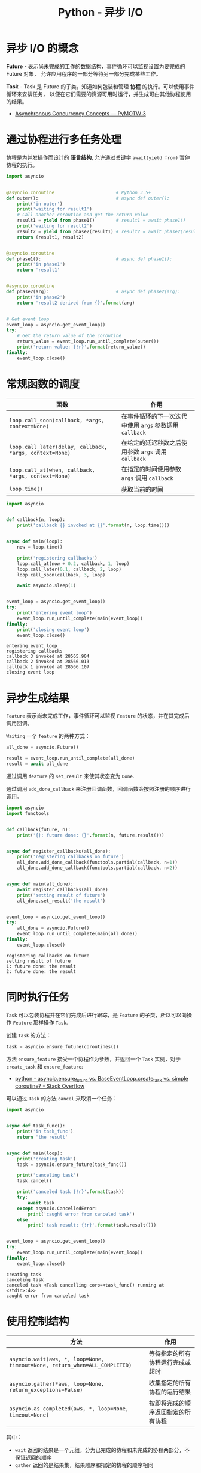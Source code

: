 #+TITLE:      Python - 异步 I/O

* 目录                                                    :TOC_4_gh:noexport:
- [[#异步-io-的概念][异步 I/O 的概念]]
- [[#通过协程进行多任务处理][通过协程进行多任务处理]]
- [[#常规函数的调度][常规函数的调度]]
- [[#异步生成结果][异步生成结果]]
- [[#同时执行任务][同时执行任务]]
- [[#使用控制结构][使用控制结构]]
- [[#相关链接][相关链接]]

* 异步 I/O 的概念
  *Future* - 表示尚未完成的工作的数据结构，事件循环可以监视设置为要完成的 Future 对象，
  允许应用程序的一部分等待另一部分完成某些工作。
 
  *Task* - Task 是 Future 的子类，知道如何包装和管理 *协程* 的执行。可以使用事件循环来安排任务，
  以便在它们需要的资源可用时运行，并生成可由其他协程使用的结果。

  + [[https://pymotw.com/3/asyncio/concepts.html][Asynchronous Concurrency Concepts — PyMOTW 3]]

* 通过协程进行多任务处理
  协程是为并发操作而设计的 *语言结构*, 允许通过关键字 ~await(yield from)~ 暂停协程的执行。
  
  #+BEGIN_SRC python
    import asyncio


    @asyncio.coroutine                       # Python 3.5+
    def outer():                             # async def outer():
        print('in outer')
        print('waiting for result1')
        # Call another coroutine and get the return value
        result1 = yield from phase1()        # result1 = await phase1()
        print('waiting for result2')
        result2 = yield from phase2(result1) # result2 = await phase2(result1)
        return (result1, result2)


    @asyncio.coroutine
    def phase1():                            # async def phase1():
        print('in phase1')
        return 'result1'


    @asyncio.coroutine
    def phase2(arg):                         # async def phase2(arg):
        print('in phase2')
        return 'result2 derived from {}'.format(arg)


    # Get event loop
    event_loop = asyncio.get_event_loop()
    try:
        # Get the return value of the coroutine
        return_value = event_loop.run_until_complete(outer())
        print('return value: {!r}'.format(return_value))
    finally:
        event_loop.close()
  #+END_SRC

* 常规函数的调度
  |-------------------------------------------------------+-----------------------------------------------------|
  | 函数                                                  | 作用                                                |
  |-------------------------------------------------------+-----------------------------------------------------|
  | ~loop.call_soon(callback, *args, context=None)~         | 在事件循环的下一次迭代中使用 ~args~ 参数调用 ~callback~ |
  | ~loop.call_later(delay, callback, *args, context=None)~ | 在给定的延迟秒数之后使用参数 ~args~ 调用 ~callback~     |
  | ~loop.call_at(when, callback, *args, context=None)~     | 在指定的时间使用参数 ~args~ 调用 ~callback~             |
  | ~loop.time()~                                           | 获取当前的时间                                      |
  |-------------------------------------------------------+-----------------------------------------------------|

  #+BEGIN_SRC python :results output
    import asyncio


    def callback(n, loop):
        print('callback {} invoked at {}'.format(n, loop.time()))


    async def main(loop):
        now = loop.time()

        print('registering callbacks')
        loop.call_at(now + 0.2, callback, 1, loop)
        loop.call_later(0.1, callback, 2, loop)
        loop.call_soon(callback, 3, loop)

        await asyncio.sleep(1)


    event_loop = asyncio.get_event_loop()
    try:
        print('entering event loop')
        event_loop.run_until_complete(main(event_loop))
    finally:
        print('closing event loop')
        event_loop.close()
  #+END_SRC

  #+RESULTS:
  : entering event loop
  : registering callbacks
  : callback 3 invoked at 28565.904
  : callback 2 invoked at 28566.013
  : callback 1 invoked at 28566.107
  : closing event loop

* 异步生成结果
  ~Feature~ 表示尚未完成工作，事件循环可以监视 ~Feature~ 的状态，并在其完成后调用回调。

  ~Waiting~ 一个 ~feature~ 的两种方式：
  #+BEGIN_SRC python
    all_done = asyncio.Future()

    result = event_loop.run_until_complete(all_done)
    result = await all_done
  #+END_SRC


  通过调用 ~feature~ 的 ~set_result~ 来使其状态变为 ~Done~.

  通过调用 ~add_done_callback~ 来注册回调函数，回调函数会按照注册的顺序进行调用。

  #+BEGIN_SRC python :results output
    import asyncio
    import functools


    def callback(future, n):
        print('{}: future done: {}'.format(n, future.result()))


    async def register_callbacks(all_done):
        print('registering callbacks on future')
        all_done.add_done_callback(functools.partial(callback, n=1))
        all_done.add_done_callback(functools.partial(callback, n=2))


    async def main(all_done):
        await register_callbacks(all_done)
        print('setting result of future')
        all_done.set_result('the result')


    event_loop = asyncio.get_event_loop()
    try:
        all_done = asyncio.Future()
        event_loop.run_until_complete(main(all_done))
    finally:
        event_loop.close()
  #+END_SRC

  #+RESULTS:
  : registering callbacks on future
  : setting result of future
  : 1: future done: the result
  : 2: future done: the result

* 同时执行任务
  ~Task~ 可以包装协程并在它们完成后进行跟踪，是 ~Feature~ 的子类，所以可以向操作 ~Feature~ 那样操作 ~Task~.

  创建 ~Task~ 的方法：
  #+BEGIN_SRC python
    task = asyncio.ensure_future(coroutines())
  #+END_SRC

  方法 ~ensure_feature~ 接受一个协程作为参数，并返回一个 ~Task~ 实例，对于 ~create_task~ 和 ~ensure_feature~:
  + [[https://stackoverflow.com/questions/36342899/asyncio-ensure-future-vs-baseeventloop-create-task-vs-simple-coroutine][python - asyncio.ensure_future vs. BaseEventLoop.create_task vs. simple coroutine? - Stack Overflow]]

  可以通过 ~Task~ 的方法 ~cancel~ 来取消一个任务：
  #+BEGIN_SRC python :results output
    import asyncio


    async def task_func():
        print('in task_func')
        return 'the result'


    async def main(loop):
        print('creating task')
        task = asyncio.ensure_future(task_func())

        print('canceling task')
        task.cancel()

        print('canceled task {!r}'.format(task))
        try:
            await task
        except asyncio.CancelledError:
            print('caught error from canceled task')
        else:
            print('task result: {!r}'.format(task.result()))


    event_loop = asyncio.get_event_loop()
    try:
        event_loop.run_until_complete(main(event_loop))
    finally:
        event_loop.close()
  #+END_SRC

  #+RESULTS:
  : creating task
  : canceling task
  : canceled task <Task cancelling coro=<task_func() running at <stdin>:4>>
  : caught error from canceled task

* 使用控制结构
  |--------------------------------------------------------------------------+------------------------------------|
  | 方法                                                                     | 作用                               |
  |--------------------------------------------------------------------------+------------------------------------|
  | ~asyncio.wait(aws, *, loop=None, timeout=None, return_when=ALL_COMPLETED)~ | 等待指定的所有协程运行完成或超时   |
  | ~asyncio.gather(*aws, loop=None, return_exceptions=False)~                 | 收集指定的所有协程的运行结果       |
  | ~asyncio.as_completed(aws, *, loop=None, timeout=None)~                    | 按即将完成的顺序返回指定的所有协程 |
  |--------------------------------------------------------------------------+------------------------------------|

  其中：
  + ~wait~ 返回的结果是一个元组，分为已完成的协程和未完成的协程两部分，不保证返回的顺序
  + ~gather~ 返回的是结果集，结果顺序和指定的协程的顺序相同

  实际的例子：[[https://pymotw.com/3/asyncio/control.html][Composing Coroutines with Control Structures — PyMOTW 3]]

* 相关链接
  + [[https://www.cnblogs.com/bigberg/p/8034629.html][I/O 多路复用和异步 I/O]]
  + [[https://snarky.ca/how-the-heck-does-async-await-work-in-python-3-5/][How the heck does async/await work in Python 3.5?]]
  + [[https://pymotw.com/3/asyncio/index.html][asyncio — Asynchronous I/O, event loop, and concurrency tools — PyMOTW 3]]
  + [[https://www.python.org/dev/peps/pep-0492/][PEP 492 -- Coroutines with async and await syntax | Python.org]]
  + [[https://www.cnblogs.com/animalize/p/4738941.html][Python PEP 492 中文翻译——协程与async/await语法 - animalize - 博客园]]


